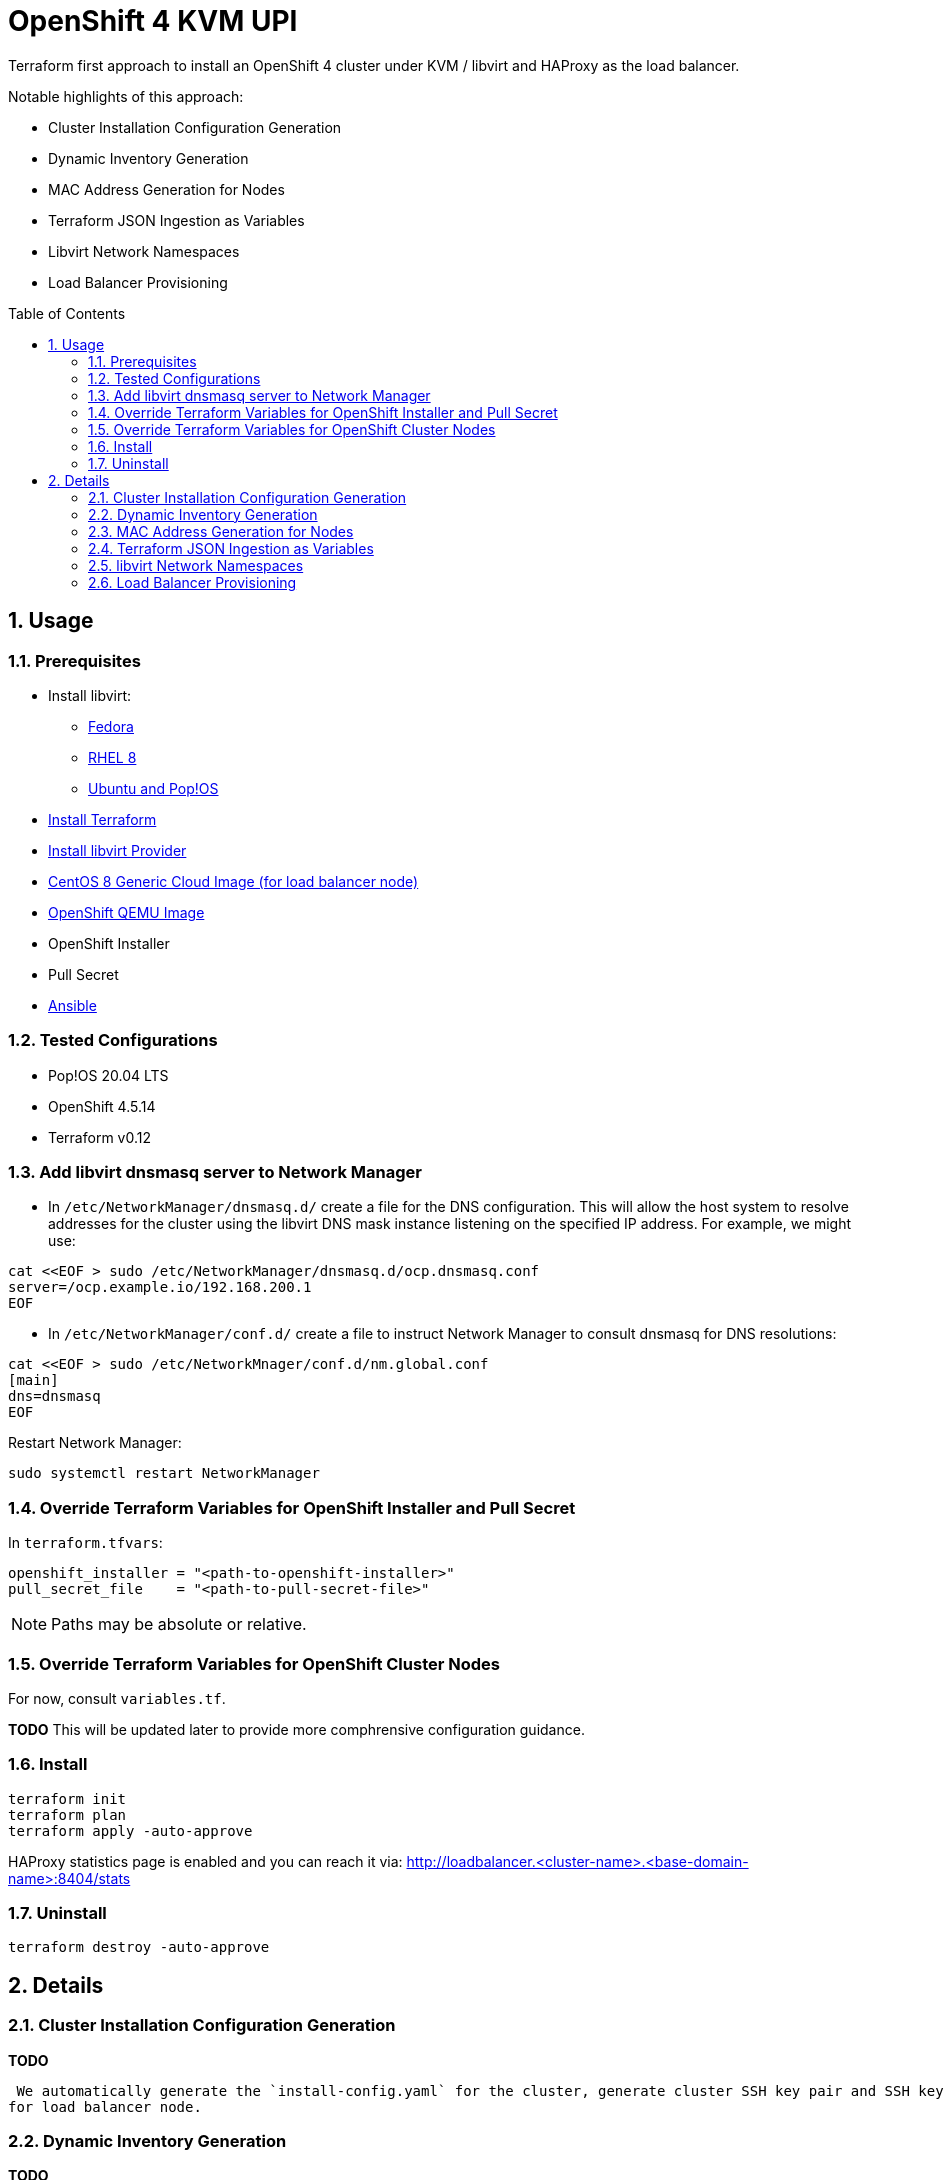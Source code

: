 :doctype: book
:toc: macro
:toclevels: 4
:sectnumlevels: 6
:numbered:
:chapter-label:
:icons: font

= OpenShift 4 KVM UPI

Terraform first approach to install an OpenShift 4 cluster under KVM / libvirt and HAProxy as the load balancer.

Notable highlights of this approach:

* Cluster Installation Configuration Generation
* Dynamic Inventory Generation
* MAC Address Generation for Nodes
* Terraform JSON Ingestion as Variables
* Libvirt Network Namespaces
* Load Balancer Provisioning

toc::[]

== Usage

=== Prerequisites

* Install libvirt:
** https://docs.fedoraproject.org/en-US/quick-docs/getting-started-with-virtualization/[Fedora]
** https://access.redhat.com/documentation/en-us/red_hat_enterprise_linux/8/html/configuring_and_managing_virtualization/getting-started-with-virtualization-in-rhel-8_configuring-and-managing-virtualization[RHEL 8]
** https://wiki.libvirt.org/page/UbuntuKVMWalkthrough[Ubuntu and Pop!OS]
* https://learn.hashicorp.com/tutorials/terraform/install-cli[Install Terraform]
* https://github.com/dmacvicar/terraform-provider-libvirt#installing[Install libvirt Provider]
* https://cloud.centos.org/centos/8/x86_64/images/[CentOS 8 Generic Cloud Image (for load balancer node)]
* http://mirror.openshift.com/pub/openshift-v4/dependencies/rhcos/[OpenShift QEMU Image]
* OpenShift Installer
* Pull Secret
* https://www.ansible.com/[Ansible]

=== Tested Configurations

* Pop!OS 20.04 LTS
* OpenShift 4.5.14
* Terraform v0.12

=== Add libvirt dnsmasq server to Network Manager

* In `/etc/NetworkManager/dnsmasq.d/` create a file for the DNS configuration. This will allow the host system to resolve addresses for the cluster using the libvirt DNS mask instance listening on the specified IP address. For example, we might use:
[source,bash]
----
cat <<EOF > sudo /etc/NetworkManager/dnsmasq.d/ocp.dnsmasq.conf
server=/ocp.example.io/192.168.200.1
EOF
----

* In `/etc/NetworkManager/conf.d/` create a file to instruct Network Manager to consult dnsmasq for DNS resolutions:

[source,bash]
----
cat <<EOF > sudo /etc/NetworkMnager/conf.d/nm.global.conf
[main]
dns=dnsmasq
EOF
----

Restart Network Manager:
[source,bash]
----
sudo systemctl restart NetworkManager
----


=== Override Terraform Variables for OpenShift Installer and Pull Secret

In `terraform.tfvars`:
[source,hcl]
----
openshift_installer = "<path-to-openshift-installer>"
pull_secret_file    = "<path-to-pull-secret-file>"
----

[NOTE]
====
Paths may be absolute or relative.
====


=== Override Terraform Variables for OpenShift Cluster Nodes

For now, consult `variables.tf`.

*TODO* This will be updated later to provide more comphrensive configuration guidance.

=== Install

[source,bash]
----
terraform init
terraform plan
terraform apply -auto-approve
----

HAProxy statistics page is enabled and you can reach it via: http://loadbalancer.<cluster-name>.<base-domain-name>:8404/stats

=== Uninstall

[source, bash]
----
terraform destroy -auto-approve
----

== Details

=== Cluster Installation Configuration Generation

*TODO*

 We automatically generate the `install-config.yaml` for the cluster, generate cluster SSH key pair and SSH key pair
for load balancer node.

=== Dynamic Inventory Generation

*TODO*

We dynamically generate the infrastructure inventory data that will be used to provision the infrastructure.


=== MAC Address Generation for Nodes

*TODO*

We use a procedural based approach when generating the MAC addresses for the nodes. This is used to
setup DHCP reservations in on the libvirt network for every node. Doing this assures that we know what they are ahead of
time instead of having to come back and query libvirt for the IP address assigned to each node while the infrastructure
is being provisioned.

Credit: David Dreggors, Red Hat

=== Terraform JSON Ingestion as Variables

*TODO*

We leverage Terraform's ability to ingest JSON and use it as a source of variables. We exploit this to generate the
necessary cluster node assets prior to provisioning them.

=== libvirt Network Namespaces

*TODO*

We take advantage of https://libvirt.org/formatnetwork.html#elementsNamespaces[libvirt Network Namespaces] to set up
wildcard DNS for default ingress so you don't have to.

=== Load Balancer Provisioning

*TODO*

A dedicated node is automatically provisioned for the HAProxy node.